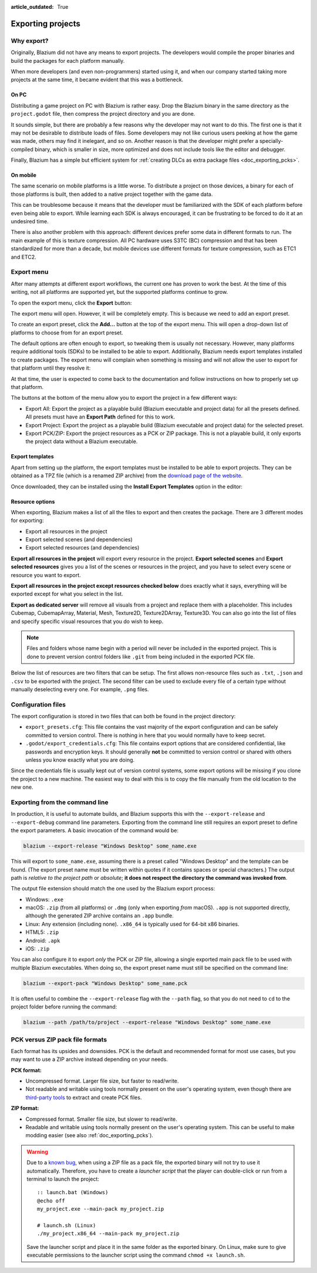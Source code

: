:article_outdated: True

.. _doc_exporting_projects:

Exporting projects
==================

.. highlight:: none

Why export?
-----------

Originally, Blazium did not have any means to export projects. The
developers would compile the proper binaries and build the packages for
each platform manually.

When more developers (and even non-programmers) started using it, and
when our company started taking more projects at the same time, it
became evident that this was a bottleneck.

On PC
~~~~~

Distributing a game project on PC with Blazium is rather easy. Drop
the Blazium binary in the same directory as the ``project.godot`` file,
then compress the project directory and you are done.

It sounds simple, but there are probably a few reasons why the developer
may not want to do this. The first one is that it may not be desirable
to distribute loads of files. Some developers may not like curious users
peeking at how the game was made, others may find it inelegant, and so on.
Another reason is that the developer might prefer a specially-compiled
binary, which is smaller in size, more optimized and does not include
tools like the editor and debugger.

Finally, Blazium has a simple but efficient system for
:ref:`creating DLCs as extra package files <doc_exporting_pcks>`.

On mobile
~~~~~~~~~

The same scenario on mobile platforms is a little worse.
To distribute a project on those devices, a binary for each of
those platforms is built, then added to a native project together
with the game data.

This can be troublesome because it means that the developer must be
familiarized with the SDK of each platform before even being able to
export. While learning each SDK is always encouraged, it can be
frustrating to be forced to do it at an undesired time.

There is also another problem with this approach: different devices
prefer some data in different formats to run. The main example of this
is texture compression. All PC hardware uses S3TC (BC) compression and
that has been standardized for more than a decade, but mobile devices
use different formats for texture compression, such as ETC1 and ETC2.

Export menu
-----------

After many attempts at different export workflows, the current one has
proven to work the best. At the time of this writing, not all platforms are
supported yet, but the supported platforms continue to grow.

To open the export menu, click the **Export** button:

.. image:: img/export.webp

The export menu will open. However, it will be completely empty.
This is because we need to add an export preset.

.. image:: img/export_dialog.webp

To create an export preset, click the **Add…** button at the top
of the export menu. This will open a drop-down list of platforms
to choose from for an export preset.

.. image:: img/export_preset.webp

The default options are often enough to export, so tweaking them is
usually not necessary. However, many platforms require additional
tools (SDKs) to be installed to be able to export. Additionally, Blazium
needs export templates installed to create packages. The export menu
will complain when something is missing and will not allow the user to
export for that platform until they resolve it:

.. image:: img/export_error.webp

At that time, the user is expected to come back to the documentation and follow
instructions on how to properly set up that platform.

The buttons at the bottom of the menu allow you to export the project in a few
different ways:

- Export All: Export the project as a playable build (Blazium executable and project data)
  for all the presets defined. All presets must have an **Export Path** defined for this
  to work.
- Export Project: Export the project as a playable build
  (Blazium executable and project data) for the selected preset.
- Export PCK/ZIP: Export the project resources as a PCK or ZIP package.
  This is not a playable build, it only exports the project data without a Blazium executable.

Export templates
~~~~~~~~~~~~~~~~

Apart from setting up the platform, the export templates must be
installed to be able to export projects. They can be obtained as a
TPZ file (which is a renamed ZIP archive) from the
`download page of the website <https://www.godotengine.org/download>`_.

Once downloaded, they can be installed using the **Install Export Templates**
option in the editor:

.. image:: img/export_templates.webp

.. _doc_exporting_projects_export_mode:

Resource options
~~~~~~~~~~~~~~~~

When exporting, Blazium makes a list of all the files to export and then
creates the package. There are 3 different modes for exporting:

-  Export all resources in the project
-  Export selected scenes (and dependencies)
-  Export selected resources (and dependencies)

.. image:: img/export_resources.webp

**Export all resources in the project** will export every resource in the
project. **Export selected scenes** and **Export selected resources** gives
you a list of the scenes or resources in the project, and you have to
select every scene or resource you want to export.

.. image:: img/export_selected.webp

**Export all resources in the project except resources checked below** does
exactly what it says, everything will be exported except for what you select
in the list.

**Export as dedicated server** will remove all visuals from a project and replace
them with a placeholder. This includes Cubemap, CubemapArray, Material, Mesh,
Texture2D, Texture2DArray, Texture3D. You can also go into the list of files and
specify specific visual resources that you do wish to keep.

.. note::

    Files and folders whose name begin with a period will never be included in
    the exported project. This is done to prevent version control folders like
    ``.git`` from being included in the exported PCK file.

Below the list of resources are two filters that can be setup. The first allows
non-resource files such as ``.txt``, ``.json`` and ``.csv`` to be exported with
the project. The second filter can be used to exclude every file of a certain
type without manually deselecting every one. For example, ``.png`` files.

Configuration files
-------------------

The export configuration is stored in two files that can both be found in the project
directory:

- ``export_presets.cfg``: This file contains the vast majority of the export
  configuration and can be safely committed to version control. There is nothing
  in here that you would normally have to keep secret.
- ``.godot/export_credentials.cfg``: This file contains export options that are
  considered confidential, like passwords and encryption keys. It should generally
  **not** be committed to version control or shared with others unless you know
  exactly what you are doing.

Since the credentials file is usually kept out of version control systems, some
export options will be missing if you clone the project to a new machine. The easiest
way to deal with this is to copy the file manually from the old location to the new one.

Exporting from the command line
-------------------------------

In production, it is useful to automate builds, and Blazium supports this
with the ``--export-release`` and ``--export-debug`` command line parameters.
Exporting from the command line still requires an export preset to define
the export parameters. A basic invocation of the command would be:

.. code-block:: shell

    blazium --export-release "Windows Desktop" some_name.exe

This will export to ``some_name.exe``, assuming there is a preset
called "Windows Desktop" and the template can be found. (The export preset name
must be written within quotes if it contains spaces or special characters.)
The output path is *relative to the project path* or *absolute*;
**it does not respect the directory the command was invoked from**.

The output file extension should match the one used by the Blazium export process:

- Windows: ``.exe``
- macOS: ``.zip`` (from all platforms) or ``.dmg`` (only when exporting *from* macOS).
  ``.app`` is not supported directly, although the generated ZIP archive contains an ``.app`` bundle.
- Linux: Any extension (including none). ``.x86_64`` is typically used for 64-bit x86 binaries.
- HTML5: ``.zip``
- Android: ``.apk``
- iOS: ``.zip``

You can also configure it to export *only* the PCK or ZIP file, allowing
a single exported main pack file to be used with multiple Blazium executables.
When doing so, the export preset name must still be specified on the command line:

.. code-block:: shell

    blazium --export-pack "Windows Desktop" some_name.pck

It is often useful to combine the ``--export-release`` flag with the ``--path``
flag, so that you do not need to ``cd`` to the project folder before running
the command:

.. code-block:: shell

    blazium --path /path/to/project --export-release "Windows Desktop" some_name.exe

.. seealso::

    See :ref:`doc_command_line_tutorial` for more information about using Blazium
    from the command line.

PCK versus ZIP pack file formats
--------------------------------

Each format has its upsides and downsides. PCK is the default and recommended
format for most use cases, but you may want to use a ZIP archive instead
depending on your needs.

**PCK format:**

- Uncompressed format. Larger file size, but faster to read/write.
- Not readable and writable using tools normally present on the user's
  operating system, even though there are
  `third-party tools <https://github.com/hhyyrylainen/GodotPckTool>`__
  to extract and create PCK files.

**ZIP format:**

- Compressed format. Smaller file size, but slower to read/write.
- Readable and writable using tools normally present on the user's operating system.
  This can be useful to make modding easier (see also :ref:`doc_exporting_pcks`).

.. warning::

    Due to a `known bug <https://github.com/godotengine/godot/pull/42123>`__,
    when using a ZIP file as a pack file, the exported binary will not try to use
    it automatically. Therefore, you have to create a *launcher script* that
    the player can double-click or run from a terminal to launch the project::

        :: launch.bat (Windows)
        @echo off
        my_project.exe --main-pack my_project.zip

        # launch.sh (Linux)
        ./my_project.x86_64 --main-pack my_project.zip

    Save the launcher script and place it in the same folder as the exported binary.
    On Linux, make sure to give executable permissions to the launcher script using
    the command ``chmod +x launch.sh``.
